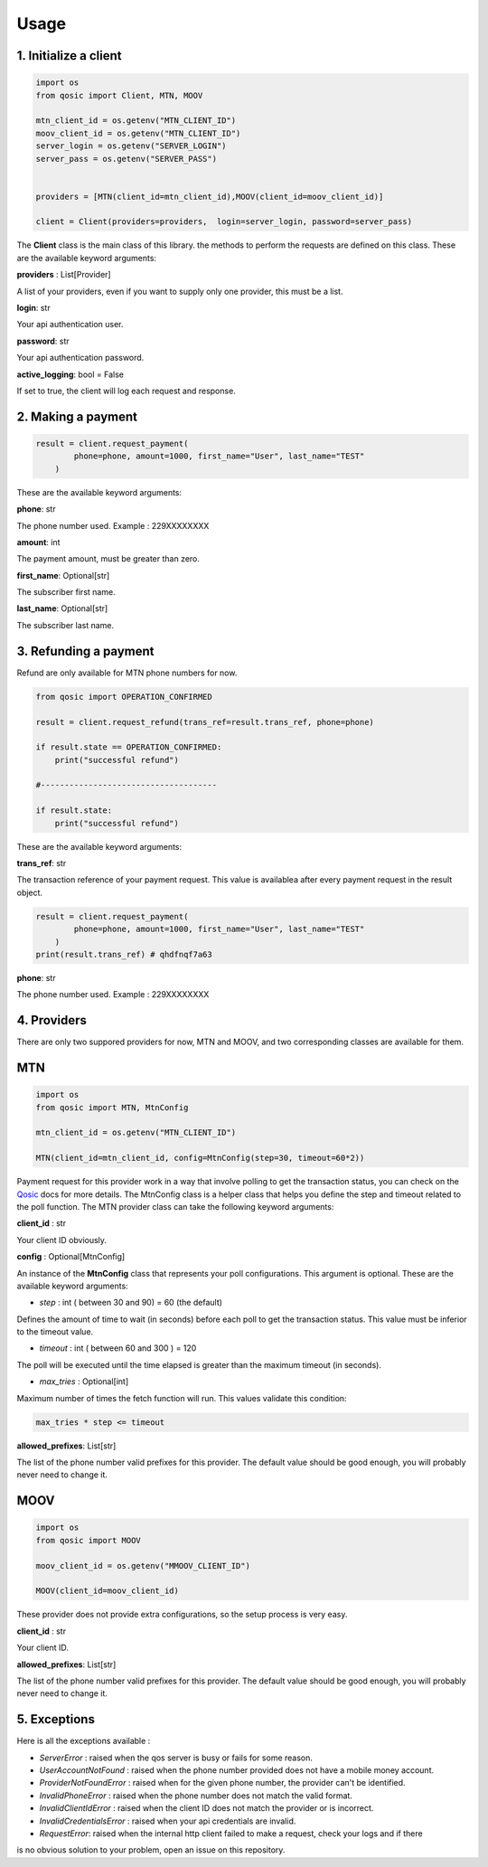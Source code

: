 =====
Usage
=====


1. Initialize a client
----------------------

.. code-block:: python

    import os
    from qosic import Client, MTN, MOOV

    mtn_client_id = os.getenv("MTN_CLIENT_ID")
    moov_client_id = os.getenv("MTN_CLIENT_ID")
    server_login = os.getenv("SERVER_LOGIN")
    server_pass = os.getenv("SERVER_PASS")


    providers = [MTN(client_id=mtn_client_id),MOOV(client_id=moov_client_id)]

    client = Client(providers=providers,  login=server_login, password=server_pass)


The **Client** class is the main class of this library. the methods to perform the requests are defined on this class.
These are the available keyword arguments:

**providers** : List[Provider]

A list of your providers, even if you want to supply only one provider, this must be a list.


**login**: str

Your api authentication user.

**password**: str

Your api authentication password.

**active_logging**: bool = False

If set to true, the client will log each request and response.


2. Making a payment
-------------------

.. code-block:: python

    result = client.request_payment(
            phone=phone, amount=1000, first_name="User", last_name="TEST"
        )



These are the available keyword arguments:

**phone**: str


The phone number used. Example : 229XXXXXXXX

**amount**: int

The payment amount, must be greater than zero.


**first_name**: Optional[str]

The subscriber first name.


**last_name**: Optional[str]

The subscriber last name.





3. Refunding a payment
----------------------

Refund are only available for MTN phone numbers for now.

.. code-block:: python

    from qosic import OPERATION_CONFIRMED

    result = client.request_refund(trans_ref=result.trans_ref, phone=phone)

    if result.state == OPERATION_CONFIRMED:
        print("successful refund")

    #-------------------------------------

    if result.state:
        print("successful refund")


These are the available keyword arguments:

**trans_ref**: str

The transaction reference of your payment request. This value is availablea after every payment request
in the result object.

.. code-block :: python

    result = client.request_payment(
            phone=phone, amount=1000, first_name="User", last_name="TEST"
        )
    print(result.trans_ref) # qhdfnqf7a63


**phone**: str

The phone number used. Example : 229XXXXXXXX





4. Providers
------------

There are only two suppored providers for now, MTN and MOOV, and two
corresponding classes are available for them.

MTN
---

.. code-block:: python

    import os
    from qosic import MTN, MtnConfig

    mtn_client_id = os.getenv("MTN_CLIENT_ID")

    MTN(client_id=mtn_client_id, config=MtnConfig(step=30, timeout=60*2))


Payment request for this provider work in a way that involve polling to get the transaction status, you can check
on the Qosic_ docs for more details. The MtnConfig class is a helper class that helps you define the
step and timeout related to the poll function.
The MTN provider class can take the following keyword arguments:

**client_id** : str

Your client ID obviously.

**config** : Optional[MtnConfig]

An instance of the **MtnConfig** class that represents your poll configurations. This argument is optional.
These are the available keyword arguments:

- *step* : int ( between 30 and 90) = 60 (the default)

Defines the amount of time to wait (in seconds) before each poll to get the transaction status. This value
must be inferior to the timeout value.

- *timeout* : int ( between 60 and 300 ) = 120

The poll will be executed until the time elapsed is greater than the maximum timeout (in seconds).

- *max_tries* : Optional[int]

Maximum number of times the fetch function will run. This values validate this condition:

.. code-block:: console

    max_tries * step <= timeout


**allowed_prefixes**: List[str]

The list of the phone number valid prefixes for this provider. The default value should be good enough, you will probably
never need to change it.


MOOV
----

.. code-block:: python

    import os
    from qosic import MOOV

    moov_client_id = os.getenv("MMOOV_CLIENT_ID")

    MOOV(client_id=moov_client_id)


These provider does not provide extra configurations, so the setup process is very easy.


**client_id** : str

Your client ID.

**allowed_prefixes**: List[str]

The list of the phone number valid prefixes for this provider. The default value should be good enough, you will probably
never need to change it.


5. Exceptions
-------------

Here is all the exceptions available :

- *ServerError* : raised when the qos server is busy or fails for some reason.
- *UserAccountNotFound* : raised when the phone number provided does not have a mobile money account.
- *ProviderNotFoundError* : raised when for the given phone number, the provider can't be identified.
- *InvalidPhoneError* : raised when the phone number does not match the valid format.
- *InvalidClientIdError* : raised when the client ID does not match the provider or is incorrect.
- *InvalidCredentialsError* : raised when your api credentials are invalid.
- *RequestError*: raised when the internal http client failed to make a request, check your logs and if there
is no obvious solution to your problem, open an issue on this repository.









.. _Qosic: https://www.qosic.com/docs/
